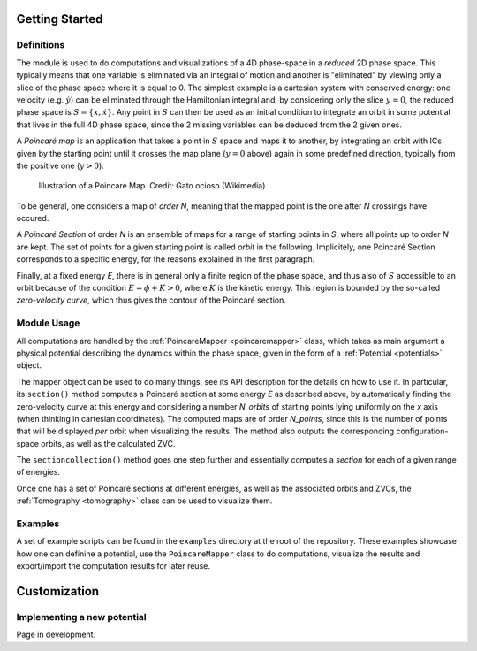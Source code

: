 Getting Started
===============
Definitions
-----------
The module is used to do computations and visualizations of a 4D phase-space in a *reduced* 2D phase space.
This typically means that one variable is eliminated via an integral of motion and another is "eliminated"
by viewing only a slice of the phase space where it is equal to 0. The simplest example is a cartesian system
with conserved energy: one velocity (e.g. :math:`\dot{y}`) can be eliminated through the Hamiltonian integral
and, by considering only the slice :math:`y=0`, the reduced phase space is :math:`S = \{x,\dot{x}\}`.
Any point in :math:`S` can then be used as an initial condition to integrate an orbit in some potential that lives
in the full 4D phase space, since the 2 missing variables can be deduced from the 2 given ones.

A *Poincaré map* is an application that takes a point in :math:`S` space and maps it to another,
by integrating an orbit with ICs given by the starting point until it crosses the map plane (:math:`y=0` above) again
in some predefined direction, typically from the positive one (:math:`y>0`).

.. figure:: https://upload.wikimedia.org/wikipedia/commons/8/84/Poincare_map.svg
  :width: 300
  :alt: Illustration of a Poincaré Map

  Illustration of a Poincaré Map. Credit: Gato ocioso (Wikimedia)

To be general, one considers a map of *order N*, meaning that the mapped point is the one after *N* crossings have occured.

A *Poincaré Section* of order *N* is an ensemble of maps for a range of starting points in *S*, where all points up to order *N*
are kept. The set of points for a given starting point is called *orbit* in the following.
Implicitely, one Poincaré Section corresponds to a specific energy, for the reasons explained in the first paragraph.

Finally, at a fixed energy *E*, there is in general only a finite region of the phase space, and thus also of :math:`S`
accessible to an orbit because of the condition :math:`E = \phi + K > 0`, where :math:`K` is the kinetic energy. This region
is bounded by the so-called *zero-velocity curve*, which thus gives the contour of the Poincaré section.

Module Usage
------------
All computations are handled by the :ref:`PoincareMapper <poincaremapper>` class, which takes as main argument a
physical potential describing the dynamics within the phase space, given in the form of a :ref:`Potential <potentials>` object.

The mapper object can be used to do many things, see its API description for the details on how to use it.
In particular, its ``section()`` method computes a Poincaré section at some energy *E* as described above, by
automatically finding the zero-velocity curve at this energy and considering a number *N_orbits* of starting points lying
uniformly on the *x* axis (when thinking in cartesian coordinates). The computed maps are of order *N_points*,
since this is the number of points that will be displayed *per* orbit when visualizing the results. The method also outputs
the corresponding configuration-space orbits, as well as the calculated ZVC.

The ``sectioncollection()`` method goes one step further and essentially computes a *section* for each of a given
range of energies.

Once one has a set of Poincaré sections at different energies, as well as the associated orbits and ZVCs, the
:ref:`Tomography <tomography>` class can be used to visualize them.

Examples
--------
A set of example scripts can be found in the ``examples`` directory at the root of the repository. These examples
showcase how one can definine a potential, use the ``PoincareMapper`` class to do computations, visualize the results
and export/import the computation results for later reuse.

Customization
=============

Implementing a new potential
----------------------------

Page in development.